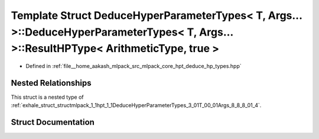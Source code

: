 .. _exhale_struct_structmlpack_1_1hpt_1_1DeduceHyperParameterTypes_3_01T_00_01Args_8_8_8_01_4_1_1ResultHPType_3_01ArithmeticType_00_01true_01_4:

Template Struct DeduceHyperParameterTypes< T, Args... >::DeduceHyperParameterTypes< T, Args... >::ResultHPType< ArithmeticType, true >
======================================================================================================================================

- Defined in :ref:`file__home_aakash_mlpack_src_mlpack_core_hpt_deduce_hp_types.hpp`


Nested Relationships
--------------------

This struct is a nested type of :ref:`exhale_struct_structmlpack_1_1hpt_1_1DeduceHyperParameterTypes_3_01T_00_01Args_8_8_8_01_4`.


Struct Documentation
--------------------


.. doxygenstruct:: mlpack::hpt::DeduceHyperParameterTypes< T, Args... >::ResultHPType< ArithmeticType, true >
   :members:
   :protected-members:
   :undoc-members: